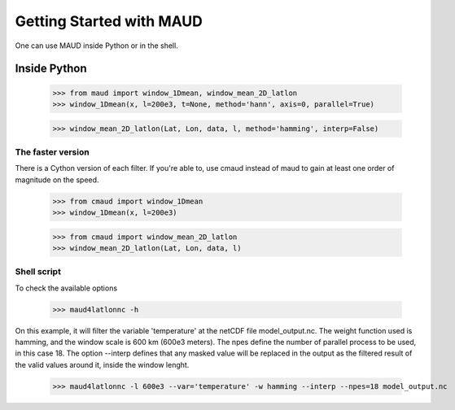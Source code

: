 *************************
Getting Started with MAUD
*************************

One can use MAUD inside Python or in the shell.

Inside Python
=============

    >>> from maud import window_1Dmean, window_mean_2D_latlon
    >>> window_1Dmean(x, l=200e3, t=None, method='hann', axis=0, parallel=True)

    >>> window_mean_2D_latlon(Lat, Lon, data, l, method='hamming', interp=False)

The faster version
------------------

There is a Cython version of each filter. If you're able to, use cmaud instead of maud to gain at least one order of magnitude on the speed.

    >>> from cmaud import window_1Dmean
    >>> window_1Dmean(x, l=200e3)

    >>> from cmaud import window_mean_2D_latlon
    >>> window_mean_2D_latlon(Lat, Lon, data, l)

Shell script
------------

To check the available options

    >>> maud4latlonnc -h

On this example, it will filter the variable 'temperature' at the netCDF file model_output.nc. The weight function used is hamming, and the window scale is 600 km (600e3 meters). The npes define the number of parallel process to be used, in this case 18. The option --interp defines that any masked value will be replaced in the output as the filtered result of the valid values around it, inside the window lenght.

    >>> maud4latlonnc -l 600e3 --var='temperature' -w hamming --interp --npes=18 model_output.nc
